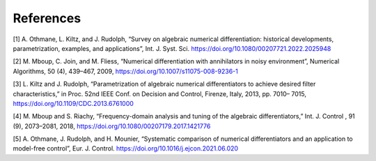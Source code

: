 References
==========

[1] A. Othmane, L. Kiltz, and J. Rudolph, “Survey on algebraic numerical
differentiation: historical developments, parametrization, examples, and
applications”, Int. J. Syst. Sci.
https://doi.org/10.1080/00207721.2022.2025948

[2] M. Mboup, C. Join, and M. Fliess, “Numerical differentiation with
annihilators in noisy environment”, Numerical Algorithms, 50 (4),
439–467, 2009, https://doi.org/10.1007/s11075-008-9236-1

[3] L. Kiltz and J. Rudolph, “Parametrization of algebraic numerical
differentiators to achieve desired filter characteristics,” in Proc.
52nd IEEE Conf. on Decision and Control, Firenze, Italy, 2013, pp. 7010–
7015, https://doi.org/10.1109/CDC.2013.6761000

[4] M. Mboup and S. Riachy, “Frequency-domain analysis and tuning of the
algebraic differentiators,” Int. J. Control , 91 (9), 2073–2081, 2018,
https://doi.org/10.1080/00207179.2017.1421776

[5] A. Othmane, J. Rudolph, and H. Mounier, “Systematic comparison of
numerical differentiators and an application to model-free control”,
Eur. J. Control. https://doi.org/10.1016/j.ejcon.2021.06.020
